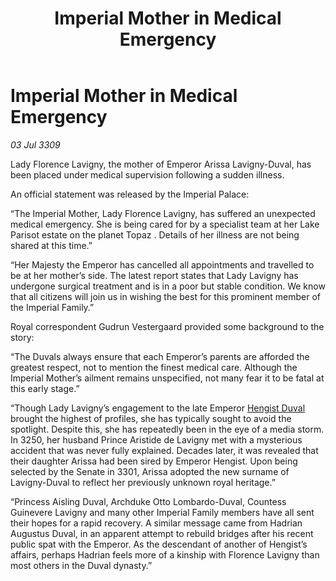 :PROPERTIES:
:ID:       1bc626a4-5382-421d-9c18-8d73a7764dac
:END:
#+title: Imperial Mother in Medical Emergency
#+filetags: :galnet:

* Imperial Mother in Medical Emergency

/03 Jul 3309/

Lady Florence Lavigny, the mother of Emperor Arissa Lavigny-Duval, has been placed under medical supervision following a sudden illness. 

An official statement was released by the Imperial Palace: 

“The Imperial Mother, Lady Florence Lavigny, has suffered an unexpected medical emergency. She is being cared for by a specialist team at her Lake Parisot estate on the planet Topaz . Details of her illness are not being shared at this time.” 

“Her Majesty the Emperor has cancelled all appointments and travelled to be at her mother’s side. The latest report states that Lady Lavigny has undergone surgical treatment and is in a poor but stable condition. We know that all citizens will join us in wishing the best for this prominent member of the Imperial Family.” 

Royal correspondent Gudrun Vestergaard provided some background to the story: 

“The Duvals always ensure that each Emperor’s parents are afforded the greatest respect, not to mention the finest medical care. Although the Imperial Mother’s ailment remains unspecified, not many fear it to be fatal at this early stage.” 

“Though Lady Lavigny’s engagement to the late Emperor [[id:3cb0755e-4deb-442b-898b-3f0c6651636e][Hengist Duval]] brought the highest of profiles, she has typically sought to avoid the spotlight. Despite this, she has repeatedly been in the eye of a media storm. In 3250, her husband Prince Aristide de Lavigny met with a mysterious accident that was never fully explained. Decades later, it was revealed that their daughter Arissa had been sired by Emperor Hengist. Upon being selected by the Senate in 3301, Arissa adopted the new surname of Lavigny-Duval to reflect her previously unknown royal heritage.” 

“Princess Aisling Duval, Archduke Otto Lombardo-Duval, Countess Guinevere Lavigny and many other Imperial Family members have all sent their hopes for a rapid recovery. A similar message came from Hadrian Augustus Duval, in an apparent attempt to rebuild bridges after his recent public spat with the Emperor. As the descendant of another of Hengist’s affairs, perhaps Hadrian feels more of a kinship with Florence Lavigny than most others in the Duval dynasty.”
